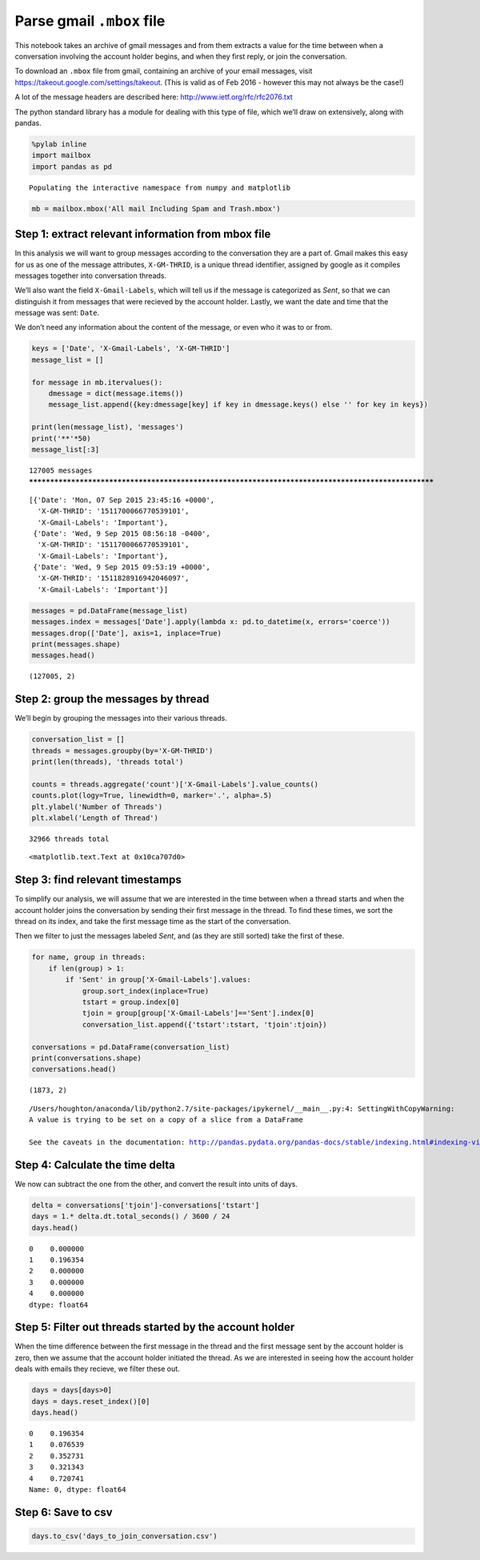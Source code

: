 Parse gmail ``.mbox`` file
==========================

This notebook takes an archive of gmail messages and from them extracts
a value for the time between when a conversation involving the account
holder begins, and when they first reply, or join the conversation.

To download an ``.mbox`` file from gmail, containing an archive of your
email messages, visit https://takeout.google.com/settings/takeout. (This
is valid as of Feb 2016 - however this may not always be the case!)

A lot of the message headers are described here:
http://www.ietf.org/rfc/rfc2076.txt

The python standard library has a module for dealing with this type of
file, which we’ll draw on extensively, along with pandas.

.. code:: ipython2

    %pylab inline
    import mailbox
    import pandas as pd


.. parsed-literal::

    Populating the interactive namespace from numpy and matplotlib


.. code:: ipython2

    mb = mailbox.mbox('All mail Including Spam and Trash.mbox')

Step 1: extract relevant information from mbox file
~~~~~~~~~~~~~~~~~~~~~~~~~~~~~~~~~~~~~~~~~~~~~~~~~~~

In this analysis we will want to group messages according to the
conversation they are a part of. Gmail makes this easy for us as one of
the message attributes, ``X-GM-THRID``, is a unique thread identifier,
assigned by google as it compiles messages together into conversation
threads.

We’ll also want the field ``X-Gmail-Labels``, which will tell us if the
message is categorized as *Sent*, so that we can distinguish it from
messages that were recieved by the account holder. Lastly, we want the
date and time that the message was sent: ``Date``.

We don’t need any information about the content of the message, or even
who it was to or from.

.. code:: ipython2

    keys = ['Date', 'X-Gmail-Labels', 'X-GM-THRID']
    message_list = []
    
    for message in mb.itervalues():
        dmessage = dict(message.items())
        message_list.append({key:dmessage[key] if key in dmessage.keys() else '' for key in keys})
    
    print(len(message_list), 'messages')
    print('**'*50)
    message_list[:3]


.. parsed-literal::

    127005 messages
    ****************************************************************************************************




.. parsed-literal::

    [{'Date': 'Mon, 07 Sep 2015 23:45:16 +0000',
      'X-GM-THRID': '1511700066770539101',
      'X-Gmail-Labels': 'Important'},
     {'Date': 'Wed, 9 Sep 2015 08:56:18 -0400',
      'X-GM-THRID': '1511700066770539101',
      'X-Gmail-Labels': 'Important'},
     {'Date': 'Wed, 9 Sep 2015 09:53:19 +0000',
      'X-GM-THRID': '1511828916942046097',
      'X-Gmail-Labels': 'Important'}]



.. code:: ipython2

    messages = pd.DataFrame(message_list)
    messages.index = messages['Date'].apply(lambda x: pd.to_datetime(x, errors='coerce'))
    messages.drop(['Date'], axis=1, inplace=True)
    print(messages.shape)
    messages.head()


.. parsed-literal::

    (127005, 2)




.. raw:: html

    <div>
    <table border="1" class="dataframe">
      <thead>
        <tr style="text-align: right;">
          <th></th>
          <th>X-GM-THRID</th>
          <th>X-Gmail-Labels</th>
        </tr>
        <tr>
          <th>Date</th>
          <th></th>
          <th></th>
        </tr>
      </thead>
      <tbody>
        <tr>
          <th>2015-09-07 23:45:16</th>
          <td>1511700066770539101</td>
          <td>Important</td>
        </tr>
        <tr>
          <th>2015-09-09 12:56:18</th>
          <td>1511700066770539101</td>
          <td>Important</td>
        </tr>
        <tr>
          <th>2015-09-09 09:53:19</th>
          <td>1511828916942046097</td>
          <td>Important</td>
        </tr>
        <tr>
          <th>2015-09-09 01:27:24</th>
          <td>1511797100113048401</td>
          <td>Important</td>
        </tr>
        <tr>
          <th>2015-09-09 00:08:23</th>
          <td>1511793662558459198</td>
          <td>Unread</td>
        </tr>
      </tbody>
    </table>
    </div>



Step 2: group the messages by thread
~~~~~~~~~~~~~~~~~~~~~~~~~~~~~~~~~~~~

We’ll begin by grouping the messages into their various threads.

.. code:: ipython2

    conversation_list = []
    threads = messages.groupby(by='X-GM-THRID')
    print(len(threads), 'threads total')
    
    counts = threads.aggregate('count')['X-Gmail-Labels'].value_counts()
    counts.plot(logy=True, linewidth=0, marker='.', alpha=.5)
    plt.ylabel('Number of Threads')
    plt.xlabel('Length of Thread')



.. parsed-literal::

    32966 threads total




.. parsed-literal::

    <matplotlib.text.Text at 0x10ca707d0>




.. image:: Email_Data_Formatter_files/Email_Data_Formatter_7_2.png


Step 3: find relevant timestamps
~~~~~~~~~~~~~~~~~~~~~~~~~~~~~~~~

To simplify our analysis, we will assume that we are interested in the
time between when a thread starts and when the account holder joins the
conversation by sending their first message in the thread. To find these
times, we sort the thread on its index, and take the first message time
as the start of the conversation.

Then we filter to just the messages labeled *Sent*, and (as they are
still sorted) take the first of these.

.. code:: ipython2

    for name, group in threads:
        if len(group) > 1:
            if 'Sent' in group['X-Gmail-Labels'].values:
                group.sort_index(inplace=True)
                tstart = group.index[0]
                tjoin = group[group['X-Gmail-Labels']=='Sent'].index[0]
                conversation_list.append({'tstart':tstart, 'tjoin':tjoin})
    
    conversations = pd.DataFrame(conversation_list)
    print(conversations.shape)
    conversations.head()


.. parsed-literal::

    (1873, 2)


.. parsed-literal::

    /Users/houghton/anaconda/lib/python2.7/site-packages/ipykernel/__main__.py:4: SettingWithCopyWarning: 
    A value is trying to be set on a copy of a slice from a DataFrame
    
    See the caveats in the documentation: http://pandas.pydata.org/pandas-docs/stable/indexing.html#indexing-view-versus-copy




.. raw:: html

    <div>
    <table border="1" class="dataframe">
      <thead>
        <tr style="text-align: right;">
          <th></th>
          <th>tjoin</th>
          <th>tstart</th>
        </tr>
      </thead>
      <tbody>
        <tr>
          <th>0</th>
          <td>2005-04-01 05:02:38</td>
          <td>2005-04-01 05:02:38</td>
        </tr>
        <tr>
          <th>1</th>
          <td>2005-05-04 03:21:04</td>
          <td>2005-05-03 22:38:19</td>
        </tr>
        <tr>
          <th>2</th>
          <td>2005-05-08 22:17:15</td>
          <td>2005-05-08 22:17:15</td>
        </tr>
        <tr>
          <th>3</th>
          <td>2005-05-19 18:40:44</td>
          <td>2005-05-19 18:40:44</td>
        </tr>
        <tr>
          <th>4</th>
          <td>2005-05-31 15:37:58</td>
          <td>2005-05-31 15:37:58</td>
        </tr>
      </tbody>
    </table>
    </div>



Step 4: Calculate the time delta
~~~~~~~~~~~~~~~~~~~~~~~~~~~~~~~~

We now can subtract the one from the other, and convert the result into
units of days.

.. code:: ipython2

    delta = conversations['tjoin']-conversations['tstart']
    days = 1.* delta.dt.total_seconds() / 3600 / 24
    days.head()




.. parsed-literal::

    0    0.000000
    1    0.196354
    2    0.000000
    3    0.000000
    4    0.000000
    dtype: float64



Step 5: Filter out threads started by the account holder
~~~~~~~~~~~~~~~~~~~~~~~~~~~~~~~~~~~~~~~~~~~~~~~~~~~~~~~~

When the time difference between the first message in the thread and the
first message sent by the account holder is zero, then we assume that
the account holder initiated the thread. As we are interested in seeing
how the account holder deals with emails they recieve, we filter these
out.

.. code:: ipython2

    days = days[days>0]
    days = days.reset_index()[0]
    days.head()




.. parsed-literal::

    0    0.196354
    1    0.076539
    2    0.352731
    3    0.321343
    4    0.720741
    Name: 0, dtype: float64



Step 6: Save to csv
~~~~~~~~~~~~~~~~~~~

.. code:: ipython2

    days.to_csv('days_to_join_conversation.csv')
